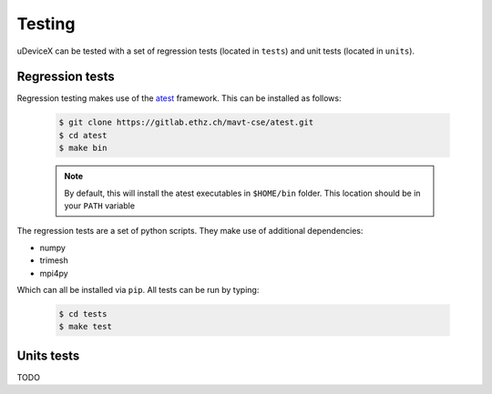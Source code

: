 .. _user-testing:

.. role:: console(code)
   :language: console

Testing
#######

uDeviceX can be tested with a set of regression tests (located in ``tests``) and unit tests (located in ``units``).

Regression tests
****************

Regression testing makes use of the `atest <https://gitlab.ethz.ch/mavt-cse/atest.git>`_ framework.
This can be installed as follows:

  .. code-block:: console

     $ git clone https://gitlab.ethz.ch/mavt-cse/atest.git
     $ cd atest
     $ make bin

  .. note::

     By default, this will install the atest executables in ``$HOME/bin`` folder.
     This location should be in your ``PATH`` variable

The regression tests are a set of python scripts.
They make use of additional dependencies:

- numpy
- trimesh
- mpi4py

Which can all be installed via ``pip``.
All tests can be run by typing:

  .. code-block:: console

     $ cd tests
     $ make test


Units tests
***********

TODO
